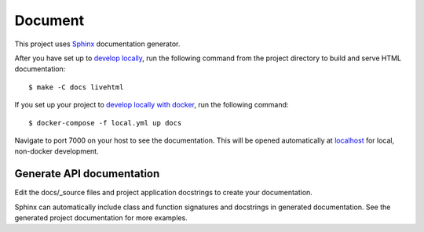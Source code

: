 .. _document:

Document
=========

This project uses Sphinx_ documentation generator.

After you have set up to `develop locally`_, run the following command from the project directory to build and serve HTML documentation: ::

    $ make -C docs livehtml

If you set up your project to `develop locally with docker`_, run the following command: ::

    $ docker-compose -f local.yml up docs

Navigate to port 7000 on your host to see the documentation. This will be opened automatically at `localhost`_ for local, non-docker development.

Generate API documentation
----------------------------

Edit the docs/_source files and project application docstrings to create your documentation.

Sphinx can automatically include class and function signatures and docstrings in generated documentation. 
See the generated project documentation for more examples.

.. _localhost: http://localhost:7000/
.. _Sphinx: https://www.sphinx-doc.org/en/master/index.html
.. _develop locally: ./developing-locally.html
.. _develop locally with docker: ./developing-locally-docker.html
